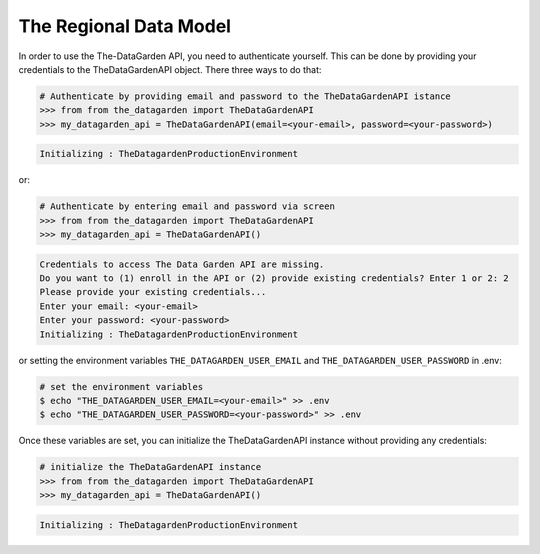 =======================
The Regional Data Model
=======================
In order to use the The-DataGarden API, you need to authenticate yourself. This can be done by providing your
credentials to the TheDataGardenAPI object. There three ways to do that:

.. code-block:: python

    # Authenticate by providing email and password to the TheDataGardenAPI istance
    >>> from from the_datagarden import TheDataGardenAPI
    >>> my_datagarden_api = TheDataGardenAPI(email=<your-email>, password=<your-password>)

.. code-block:: console

    Initializing : TheDatagardenProductionEnvironment

or:

.. code-block:: python

    # Authenticate by entering email and password via screen
    >>> from from the_datagarden import TheDataGardenAPI
    >>> my_datagarden_api = TheDataGardenAPI()

.. code-block:: console

    Credentials to access The Data Garden API are missing.
    Do you want to (1) enroll in the API or (2) provide existing credentials? Enter 1 or 2: 2
    Please provide your existing credentials...
    Enter your email: <your-email>
    Enter your password: <your-password>
    Initializing : TheDatagardenProductionEnvironment

or setting the environment variables ``THE_DATAGARDEN_USER_EMAIL`` and ``THE_DATAGARDEN_USER_PASSWORD`` in .env:

.. code-block:: bash

    # set the environment variables
    $ echo "THE_DATAGARDEN_USER_EMAIL=<your-email>" >> .env
    $ echo "THE_DATAGARDEN_USER_PASSWORD=<your-password>" >> .env

Once these variables are set, you can initialize the TheDataGardenAPI instance without providing any credentials:

.. code-block:: python

    # initialize the TheDataGardenAPI instance
    >>> from from the_datagarden import TheDataGardenAPI
    >>> my_datagarden_api = TheDataGardenAPI()

.. code-block:: console

    Initializing : TheDatagardenProductionEnvironment
